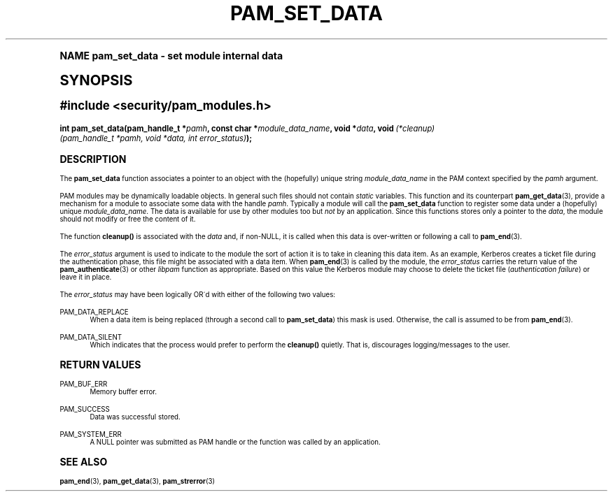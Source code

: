 .\"     Title: pam_set_data
.\"    Author: [FIXME: author] [see http://docbook.sf.net/el/author]
.\" Generator: DocBook XSL Stylesheets v1.74.0 <http://docbook.sf.net/>
.\"      Date: 06/21/2011
.\"    Manual: Linux-PAM Manual
.\"    Source: Linux-PAM Manual
.\"  Language: English
.\"
.TH "PAM_SET_DATA" "3" "06/21/2011" "Linux-PAM Manual" "Linux-PAM Manual"
.\" -----------------------------------------------------------------
.\" * (re)Define some macros
.\" -----------------------------------------------------------------
.\" ~~~~~~~~~~~~~~~~~~~~~~~~~~~~~~~~~~~~~~~~~~~~~~~~~~~~~~~~~~~~~~~~~
.\" toupper - uppercase a string (locale-aware)
.\" ~~~~~~~~~~~~~~~~~~~~~~~~~~~~~~~~~~~~~~~~~~~~~~~~~~~~~~~~~~~~~~~~~
.de toupper
.tr aAbBcCdDeEfFgGhHiIjJkKlLmMnNoOpPqQrRsStTuUvVwWxXyYzZ
\\$*
.tr aabbccddeeffgghhiijjkkllmmnnooppqqrrssttuuvvwwxxyyzz
..
.\" ~~~~~~~~~~~~~~~~~~~~~~~~~~~~~~~~~~~~~~~~~~~~~~~~~~~~~~~~~~~~~~~~~
.\" SH-xref - format a cross-reference to an SH section
.\" ~~~~~~~~~~~~~~~~~~~~~~~~~~~~~~~~~~~~~~~~~~~~~~~~~~~~~~~~~~~~~~~~~
.de SH-xref
.ie n \{\
.\}
.toupper \\$*
.el \{\
\\$*
.\}
..
.\" ~~~~~~~~~~~~~~~~~~~~~~~~~~~~~~~~~~~~~~~~~~~~~~~~~~~~~~~~~~~~~~~~~
.\" SH - level-one heading that works better for non-TTY output
.\" ~~~~~~~~~~~~~~~~~~~~~~~~~~~~~~~~~~~~~~~~~~~~~~~~~~~~~~~~~~~~~~~~~
.de1 SH
.\" put an extra blank line of space above the head in non-TTY output
.if t \{\
.sp 1
.\}
.sp \\n[PD]u
.nr an-level 1
.set-an-margin
.nr an-prevailing-indent \\n[IN]
.fi
.in \\n[an-margin]u
.ti 0
.HTML-TAG ".NH \\n[an-level]"
.it 1 an-trap
.nr an-no-space-flag 1
.nr an-break-flag 1
\." make the size of the head bigger
.ps +3
.ft B
.ne (2v + 1u)
.ie n \{\
.\" if n (TTY output), use uppercase
.toupper \\$*
.\}
.el \{\
.nr an-break-flag 0
.\" if not n (not TTY), use normal case (not uppercase)
\\$1
.in \\n[an-margin]u
.ti 0
.\" if not n (not TTY), put a border/line under subheading
.sp -.6
\l'\n(.lu'
.\}
..
.\" ~~~~~~~~~~~~~~~~~~~~~~~~~~~~~~~~~~~~~~~~~~~~~~~~~~~~~~~~~~~~~~~~~
.\" SS - level-two heading that works better for non-TTY output
.\" ~~~~~~~~~~~~~~~~~~~~~~~~~~~~~~~~~~~~~~~~~~~~~~~~~~~~~~~~~~~~~~~~~
.de1 SS
.sp \\n[PD]u
.nr an-level 1
.set-an-margin
.nr an-prevailing-indent \\n[IN]
.fi
.in \\n[IN]u
.ti \\n[SN]u
.it 1 an-trap
.nr an-no-space-flag 1
.nr an-break-flag 1
.ps \\n[PS-SS]u
\." make the size of the head bigger
.ps +2
.ft B
.ne (2v + 1u)
.if \\n[.$] \&\\$*
..
.\" ~~~~~~~~~~~~~~~~~~~~~~~~~~~~~~~~~~~~~~~~~~~~~~~~~~~~~~~~~~~~~~~~~
.\" BB/BE - put background/screen (filled box) around block of text
.\" ~~~~~~~~~~~~~~~~~~~~~~~~~~~~~~~~~~~~~~~~~~~~~~~~~~~~~~~~~~~~~~~~~
.de BB
.if t \{\
.sp -.5
.br
.in +2n
.ll -2n
.gcolor red
.di BX
.\}
..
.de EB
.if t \{\
.if "\\$2"adjust-for-leading-newline" \{\
.sp -1
.\}
.br
.di
.in
.ll
.gcolor
.nr BW \\n(.lu-\\n(.i
.nr BH \\n(dn+.5v
.ne \\n(BHu+.5v
.ie "\\$2"adjust-for-leading-newline" \{\
\M[\\$1]\h'1n'\v'+.5v'\D'P \\n(BWu 0 0 \\n(BHu -\\n(BWu 0 0 -\\n(BHu'\M[]
.\}
.el \{\
\M[\\$1]\h'1n'\v'-.5v'\D'P \\n(BWu 0 0 \\n(BHu -\\n(BWu 0 0 -\\n(BHu'\M[]
.\}
.in 0
.sp -.5v
.nf
.BX
.in
.sp .5v
.fi
.\}
..
.\" ~~~~~~~~~~~~~~~~~~~~~~~~~~~~~~~~~~~~~~~~~~~~~~~~~~~~~~~~~~~~~~~~~
.\" BM/EM - put colored marker in margin next to block of text
.\" ~~~~~~~~~~~~~~~~~~~~~~~~~~~~~~~~~~~~~~~~~~~~~~~~~~~~~~~~~~~~~~~~~
.de BM
.if t \{\
.br
.ll -2n
.gcolor red
.di BX
.\}
..
.de EM
.if t \{\
.br
.di
.ll
.gcolor
.nr BH \\n(dn
.ne \\n(BHu
\M[\\$1]\D'P -.75n 0 0 \\n(BHu -(\\n[.i]u - \\n(INu - .75n) 0 0 -\\n(BHu'\M[]
.in 0
.nf
.BX
.in
.fi
.\}
..
.\" -----------------------------------------------------------------
.\" * set default formatting
.\" -----------------------------------------------------------------
.\" disable hyphenation
.nh
.\" disable justification (adjust text to left margin only)
.ad l
.\" -----------------------------------------------------------------
.\" * MAIN CONTENT STARTS HERE *
.\" -----------------------------------------------------------------
.SH "Name"
pam_set_data \- set module internal data
.SH "Synopsis"
.sp
.ft B
.fam C
.ps -1
.nf
#include <security/pam_modules\&.h>
.fi
.fam
.ps +1
.ft
.fam C
.HP \w'int\ pam_set_data('u
.BI "int pam_set_data(pam_handle_t\ *" "pamh" ", const\ char\ *" "module_data_name" ", void\ *" "data" ", void\ " "(*cleanup)(pam_handle_t\ *pamh,\ void\ *data,\ int\ error_status)" ");"
.fam
.SH "DESCRIPTION"
.PP
The
\fBpam_set_data\fR
function associates a pointer to an object with the (hopefully) unique string
\fImodule_data_name\fR
in the PAM context specified by the
\fIpamh\fR
argument\&.
.PP
PAM modules may be dynamically loadable objects\&. In general such files should not contain
\fIstatic\fR
variables\&. This function and its counterpart
\fBpam_get_data\fR(3), provide a mechanism for a module to associate some data with the handle
\fIpamh\fR\&. Typically a module will call the
\fBpam_set_data\fR
function to register some data under a (hopefully) unique
\fImodule_data_name\fR\&. The data is available for use by other modules too but
\fInot\fR
by an application\&. Since this functions stores only a pointer to the
\fIdata\fR, the module should not modify or free the content of it\&.
.PP
The function
\fBcleanup()\fR
is associated with the
\fIdata\fR
and, if non\-NULL, it is called when this data is over\-written or following a call to
\fBpam_end\fR(3)\&.
.PP
The
\fIerror_status\fR
argument is used to indicate to the module the sort of action it is to take in cleaning this data item\&. As an example, Kerberos creates a ticket file during the authentication phase, this file might be associated with a data item\&. When
\fBpam_end\fR(3)
is called by the module, the
\fIerror_status\fR
carries the return value of the
\fBpam_authenticate\fR(3)
or other
\fIlibpam\fR
function as appropriate\&. Based on this value the Kerberos module may choose to delete the ticket file (\fIauthentication failure\fR) or leave it in place\&.
.PP
The
\fIerror_status\fR
may have been logically OR\'d with either of the following two values:
.PP
PAM_DATA_REPLACE
.RS 4
When a data item is being replaced (through a second call to
\fBpam_set_data\fR) this mask is used\&. Otherwise, the call is assumed to be from
\fBpam_end\fR(3)\&.
.RE
.PP
PAM_DATA_SILENT
.RS 4
Which indicates that the process would prefer to perform the
\fBcleanup()\fR
quietly\&. That is, discourages logging/messages to the user\&.
.RE
.SH "RETURN VALUES"
.PP
PAM_BUF_ERR
.RS 4
Memory buffer error\&.
.RE
.PP
PAM_SUCCESS
.RS 4
Data was successful stored\&.
.RE
.PP
PAM_SYSTEM_ERR
.RS 4
A NULL pointer was submitted as PAM handle or the function was called by an application\&.
.RE
.SH "SEE ALSO"
.PP

\fBpam_end\fR(3),
\fBpam_get_data\fR(3),
\fBpam_strerror\fR(3)
